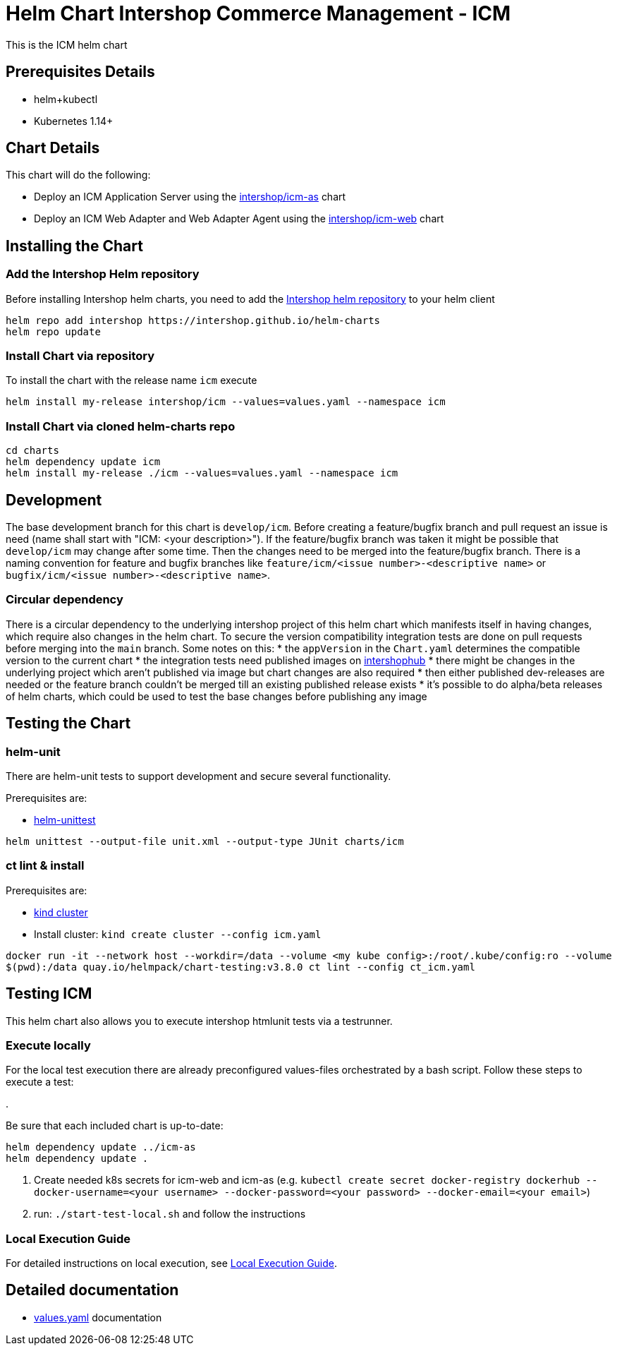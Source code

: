 = Helm Chart Intershop Commerce Management - ICM

This is the ICM helm chart

== Prerequisites Details

* helm+kubectl
* Kubernetes 1.14+

== Chart Details

This chart will do the following:

* Deploy an ICM Application Server using the link:../icm-as/README.md[intershop/icm-as] chart
* Deploy an ICM Web Adapter and Web Adapter Agent using the link:../icm-web/README.md[intershop/icm-web] chart

== Installing the Chart

=== Add the Intershop Helm repository

Before installing Intershop helm charts, you need to add the https://intershop.github.io/helm-charts[Intershop helm repository] to your helm client

[source,bash]
----
helm repo add intershop https://intershop.github.io/helm-charts
helm repo update
----

=== Install Chart via repository

To install the chart with the release name `icm` execute

[source,bash]
----
helm install my-release intershop/icm --values=values.yaml --namespace icm
----

=== Install Chart via cloned helm-charts repo

[source,bash]
----
cd charts
helm dependency update icm
helm install my-release ./icm --values=values.yaml --namespace icm
----

== Development

The base development branch for this chart is `develop/icm`. Before creating a feature/bugfix branch and pull request an issue is need (name shall start with "ICM: <your description>"). If the feature/bugfix branch was taken it might be possible that `develop/icm` may change after some time. Then the changes need to be merged into the feature/bugfix branch.
There is a naming convention for feature and bugfix branches like `feature/icm/<issue number>-<descriptive name>` or `bugfix/icm/<issue number>-<descriptive name>`.

=== Circular dependency

There is a circular dependency to the underlying intershop project of this helm chart which manifests itself in having changes, which require also changes in the helm chart. To secure the version compatibility integration tests are done on pull requests before merging into the `main` branch.
Some notes on this:
* the `appVersion` in the `Chart.yaml` determines the compatible version to the current chart
* the integration tests need published images on https://hub.docker.com/orgs/intershophub/repositories[intershophub]
* there might be changes in the underlying project which aren't published via image but chart changes are also required
 * then either published dev-releases are needed or the feature branch couldn't be merged till an existing published release exists
 * it's possible to do alpha/beta releases of helm charts, which could be used to test the base changes before publishing any image

== Testing the Chart

=== helm-unit

There are helm-unit tests to support development and secure several functionality.

Prerequisites are:

* https://github.com/helm-unittest/helm-unittest[helm-unittest]
[source,bash]
----
helm unittest --output-file unit.xml --output-type JUnit charts/icm
----

=== ct lint &amp; install

Prerequisites are:

* https://github.com/kubernetes-sigs/kind[kind cluster]
* Install cluster: `kind create cluster --config icm.yaml`
[source,bash]
----
docker run -it --network host --workdir=/data --volume <my kube config>:/root/.kube/config:ro --volume
$(pwd):/data quay.io/helmpack/chart-testing:v3.8.0 ct lint --config ct_icm.yaml
----

== Testing ICM

This helm chart also allows you to execute intershop htmlunit tests via a testrunner.

=== Execute locally

For the local test execution there are already preconfigured values-files orchestrated by a bash script.
Follow these steps to execute a test:

.

Be sure that each included chart is up-to-date:

[source,bash]
----
helm dependency update ../icm-as
helm dependency update .
----

. Create needed k8s secrets for icm-web and icm-as (e.g. `kubectl create secret docker-registry dockerhub --docker-username=<your username> --docker-password=<your password> --docker-email=<your email>`)
. run: `./start-test-local.sh` and follow the instructions

=== Local Execution Guide

For detailed instructions on local execution, see link:docs/local-execution.asciidoc[Local Execution Guide].

== Detailed documentation

* link:docs/values-yaml/[values.yaml] documentation
